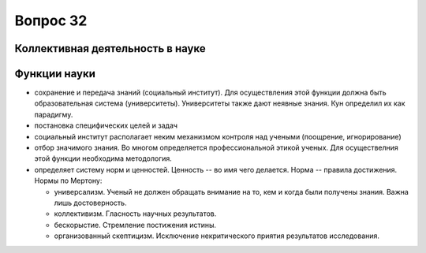 =========
Вопрос 32
=========

Коллективная деятельность в науке
=================================

Функции науки
=============

- сохранение и передача знаний (социальный институт). Для осуществления этой
  функции должна быть образовательная система (университеты). Университеты также
  дают неявные знания. Кун определил их как парадигму.
- постановка специфических целей и задач
- социальный институт располагает неким механизмом контроля над учеными
  (поощрение, игнорирование)
- отбор значимого знания. Во многом определяется профессиональной этикой
  ученых. Для осуществелния этой функции необходима методология.
- определяет систему норм и ценностей. Ценность -- во имя чего делается.
  Норма -- правила достижения. Нормы по Мертону:

  - универсализм. Ученый не должен обращать внимание на то, кем и когда были
    получены знания. Важна лишь достоверность.
  - коллективизм. Гласность научных результатов.
  - бескорыстие. Стремление постижения истины.
  - организованный скептицизм. Исключение некритического приятия результатов
    исследования.
